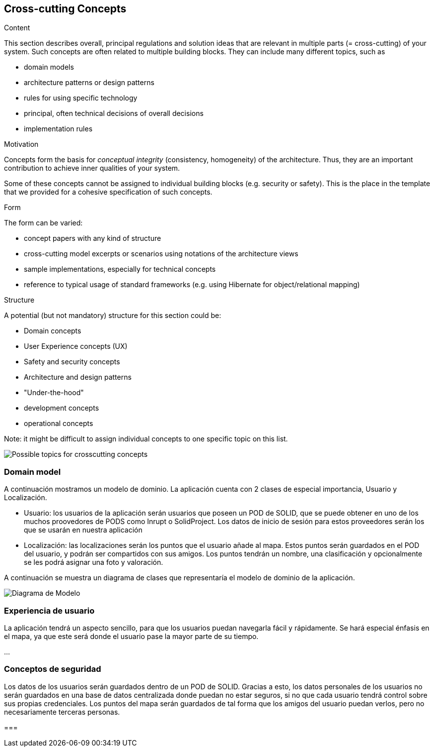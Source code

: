 [[section-concepts]]
== Cross-cutting Concepts


[role="arc42help"]
****
.Content
This section describes overall, principal regulations and solution ideas that are
relevant in multiple parts (= cross-cutting) of your system.
Such concepts are often related to multiple building blocks.
They can include many different topics, such as

* domain models
* architecture patterns or design patterns
* rules for using specific technology
* principal, often technical decisions of overall decisions
* implementation rules

.Motivation
Concepts form the basis for _conceptual integrity_ (consistency, homogeneity)
of the architecture. Thus, they are an important contribution to achieve inner qualities of your system.

Some of these concepts cannot be assigned to individual building blocks
(e.g. security or safety). This is the place in the template that we provided for a
cohesive specification of such concepts.

.Form
The form can be varied:

* concept papers with any kind of structure
* cross-cutting model excerpts or scenarios using notations of the architecture views
* sample implementations, especially for technical concepts
* reference to typical usage of standard frameworks (e.g. using Hibernate for object/relational mapping)

.Structure
A potential (but not mandatory) structure for this section could be:

* Domain concepts
* User Experience concepts (UX)
* Safety and security concepts
* Architecture and design patterns
* "Under-the-hood"
* development concepts
* operational concepts

Note: it might be difficult to assign individual concepts to one specific topic
on this list.

image:08-Crosscutting-Concepts-Structure-EN.png["Possible topics for crosscutting concepts"]
****


=== Domain model

A continuación mostramos un modelo de dominio. La aplicación cuenta con 2 clases de especial importancia, Usuario y Localización.

* Usuario: los usuarios de la aplicación serán usuarios que poseen un POD de SOLID, que se puede obtener en uno de los muchos proovedores de PODS como Inrupt o SolidProject. Los datos de inicio de sesión para estos proveedores serán los que se usarán en nuestra aplicación

* Localización: las localizaciones serán los puntos que el usuario añade al mapa. Estos puntos serán guardados en el POD del usuario, y podrán ser compartidos con sus amigos. Los puntos tendrán un nombre, una clasificación y opcionalmente se les podrá asignar una foto y valoración.

A continuación se muestra un diagrama de clases que representaría el modelo de dominio de la aplicación.

image:08_domain_model.png["Diagrama de Modelo"]



=== Experiencia de usuario

La aplicación tendrá un aspecto sencillo, para que los usuarios puedan navegarla fácil y rápidamente. Se hará especial énfasis en el mapa, ya que este será donde el usuario pase la mayor parte de su tiempo.

...

=== Conceptos de seguridad

Los datos de los usuarios serán guardados dentro de un POD de SOLID. Gracias a esto, los datos personales de los usuarios no serán guardados en una base de datos centralizada donde puedan no estar seguros, si no que cada usuario tendrá control sobre sus propias credenciales. Los puntos del mapa serán guardados de tal forma que los amigos del usuario puedan verlos, pero no necesariamente terceras personas.


=== 
